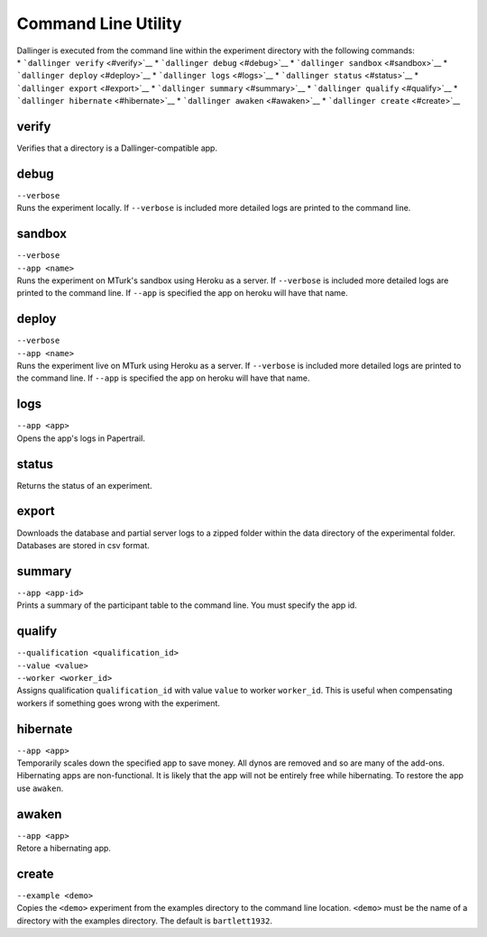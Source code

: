 Command Line Utility
====================

| Dallinger is executed from the command line within the experiment
  directory with the following commands:
| \* ```dallinger verify`` <#verify>`__ \* ```dallinger debug`` <#debug>`__
  \* ```dallinger sandbox`` <#sandbox>`__ \*
  ```dallinger deploy`` <#deploy>`__ \* ```dallinger logs`` <#logs>`__ \*
  ```dallinger status`` <#status>`__ \* ```dallinger export`` <#export>`__
  \* ```dallinger summary`` <#summary>`__ \*
  ```dallinger qualify`` <#qualify>`__ \*
  ```dallinger hibernate`` <#hibernate>`__ \*
  ```dallinger awaken`` <#awaken>`__ \* ```dallinger create`` <#create>`__

.. _dallinger-verify:

verify
^^^^^^

Verifies that a directory is a Dallinger-compatible app.

debug
^^^^^

| ``--verbose``
| Runs the experiment locally. If ``--verbose`` is included more
  detailed logs are printed to the command line.

sandbox
^^^^^^^

| ``--verbose``
| ``--app <name>``
| Runs the experiment on MTurk's sandbox using Heroku as a server. If
  ``--verbose`` is included more detailed logs are printed to the
  command line. If ``--app`` is specified the app on heroku will have
  that name.

deploy
^^^^^^

| ``--verbose``
| ``--app <name>``
| Runs the experiment live on MTurk using Heroku as a server. If
  ``--verbose`` is included more detailed logs are printed to the
  command line. If ``--app`` is specified the app on heroku will have
  that name.

logs
^^^^

| ``--app <app>``
| Opens the app's logs in Papertrail.

status
^^^^^^

Returns the status of an experiment.

export
^^^^^^

Downloads the database and partial server logs to a zipped folder within
the data directory of the experimental folder. Databases are stored in
csv format.

summary
^^^^^^^

| ``--app <app-id>``
| Prints a summary of the participant table to the command line. You
  must specify the app id.

qualify
^^^^^^^

| ``--qualification <qualification_id>``
| ``--value <value>``
| ``--worker <worker_id>``
| Assigns qualification ``qualification_id`` with value ``value`` to
  worker ``worker_id``. This is useful when compensating workers if
  something goes wrong with the experiment.

hibernate
^^^^^^^^^

| ``--app <app>``
| Temporarily scales down the specified app to save money. All dynos are
  removed and so are many of the add-ons. Hibernating apps are
  non-functional. It is likely that the app will not be entirely free
  while hibernating. To restore the app use ``awaken``.

awaken
^^^^^^

| ``--app <app>``
| Retore a hibernating app.

create
^^^^^^

| ``--example <demo>``
| Copies the ``<demo>`` experiment from the examples directory to the
  command line location. ``<demo>`` must be the name of a directory with
  the examples directory. The default is ``bartlett1932``.

